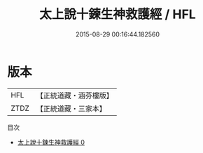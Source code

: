 #+TITLE: 太上說十鍊生神救護經 / HFL

#+DATE: 2015-08-29 00:16:44.182560
* 版本
 |       HFL|【正統道藏・涵芬樓版】|
 |      ZTDZ|【正統道藏・三家本】|
目次
 - [[file:KR5c0017_000.txt][太上說十鍊生神救護經 0]]
